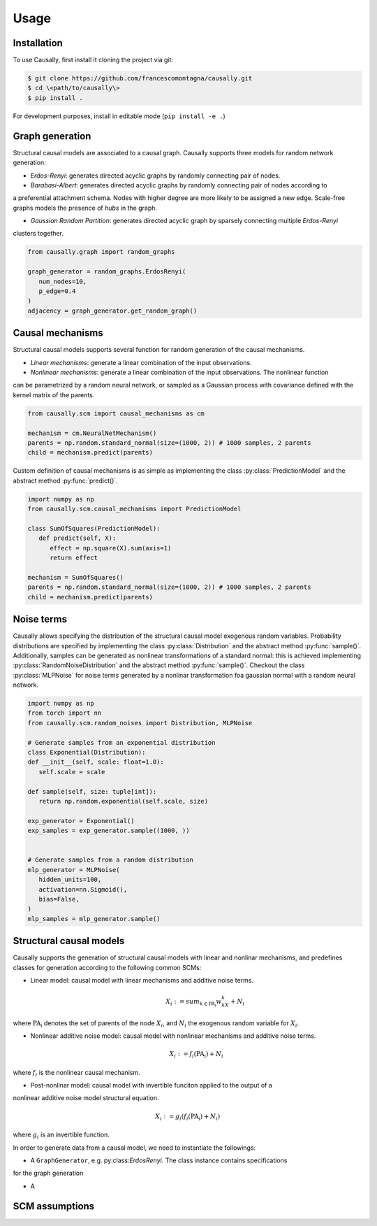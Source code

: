 Usage
=====

.. _installation:

Installation
------------


.. What about git clone + pip install . until the library is not completely ready?
To use Causally, first install it cloning the project via git:

.. code-block:: console

   $ git clone https://github.com/francescomontagna/causally.git
   $ cd \<path/to/causally\>
   $ pip install .

For development purposes, install in editable mode (``pip install -e .``)

.. .. code-block:: console

..    $ pip install causally


Graph generation
----------------
Structural causal models are associated to a causal graph. Causally supports three models for random
network generation:

* *Erdos-Renyi*: generates directed acyclic graphs by randomly connecting pair of nodes. 

* *Barabasi-Albert*: generates directed acyclic graphs by randomly connecting pair of nodes according to 
a preferential attachment schema. Nodes with higher degree are more likely to be assigned a new edge.
Scale-free graphs models the presence of *hubs* in the graph.

* *Gaussian Random Partition*: generates directed acyclic graph by sparsely connecting multiple *Erdos-Renyi*
clusters together. 

.. code-block:: python
   
   from causally.graph import random_graphs

   graph_generator = random_graphs.ErdosRenyi(
      num_nodes=10,
      p_edge=0.4
   )
   adjacency = graph_generator.get_random_graph()


Causal mechanisms
-----------------

Structural causal models supports several function for random generation of the causal mechanisms.

* *Linear mechanisms*: generate a linear combination of the input observations. 

* *Nonlinear mechanisms*: generate a linear combination of the input observations. The nonlinear function
can be parametrized by a random neural network, or sampled as a Gaussian process with covariance
defined with the kernel matrix of the parents.

.. code-block:: python
   
   from causally.scm import causal_mechanisms as cm

   mechanism = cm.NeuralNetMechanism()
   parents = np.random.standard_normal(size=(1000, 2)) # 1000 samples, 2 parents
   child = mechanism.predict(parents)

Custom definition of causal mechanisms is as simple as implementing the class :py:class:`PredictionModel`
and the abstract method :py:func:`predict()`.

.. code-block:: python

   import numpy as np
   from causally.scm.causal_mechanisms import PredictionModel

   class SumOfSquares(PredictionModel):
      def predict(self, X):
         effect = np.square(X).sum(axis=1)
         return effect

   mechanism = SumOfSquares()
   parents = np.random.standard_normal(size=(1000, 2)) # 1000 samples, 2 parents
   child = mechanism.predict(parents) 


Noise terms
-----------

Causally allows specifying the distribution of the structural causal model exogenous random variables.
Probability distributions are specified by implementing the class :py:class:`Distribution`
and the abstract method :py:func:`sample()`. Additionally, samples can be generated as nonlinear 
transformations of a standard normal: this is achieved implementing :py:class:`RandomNoiseDistribution`
and the abstract method :py:func:`sample()`. Checkout the class :py:class:`MLPNoise`
for noise terms generated by a nonlinar transformation foa  gaussian normal with a random neural network.

.. code-block:: python

   import numpy as np
   from torch import nn
   from causally.scm.random_noises import Distribution, MLPNoise

   # Generate samples from an exponential distribution
   class Exponential(Distribution):
   def __init__(self, scale: float=1.0):
      self.scale = scale

   def sample(self, size: tuple[int]):
      return np.random.exponential(self.scale, size)

   exp_generator = Exponential()
   exp_samples = exp_generator.sample((1000, ))


   # Generate samples from a random distribution
   mlp_generator = MLPNoise(
      hidden_units=100, 
      activation=nn.Sigmoid(), 
      bias=False, 
   )
   mlp_samples = mlp_generator.sample()


Structural causal models
------------------------

Causally supports the generation of structural causal models with linear and nonlinar mechanisms, and predefines classes
for generation according to the following common SCMs:

* Linear model: causal model with linear mechanisms and additive noise terms. 
   .. math:: 
      X_i := sum_{k \in \operatorname{PA_i}}w_kX_k + N_i
where :math:`\operatorname{PA_i}` denotes the set of parents of the node :math:`X_i`, and :math:`N_i` 
the exogenous random variable for :math:`X_i`.

* Nonlinear additive noise model: causal model with nonlinear mechanisms and additive noise terms.

   .. math:: 
      X_i := f_i(\operatorname{PA_i}) + N_i
where :math:`f_i` is the nonlinear causal mechanism.

* Post-nonlinar model: causal model with invertible funciton applied to the output of a 
nonlinear additive noise model structural equation.

   .. math:: 
      X_i := g_i(f_i(\operatorname{PA_i}) + N_i)
where :math:`g_i` is an invertible function.


In order to generate data from a causal model, we need to instantiate the followings:

* A ``GraphGenerator``, e.g. py:class:`ErdosRenyi`. The class instance contains specifications
for the graph generation

* A 


SCM assumptions
---------------
.. Need to add SCM properties stuff!